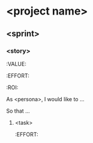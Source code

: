 

* <project name>

** <sprint>

*** <story>
    :VALUE:
    :EFFORT:
    :ROI:

    As <persona>, I would like to ...

    So that ...

**** <task>
     :EFFORT:
